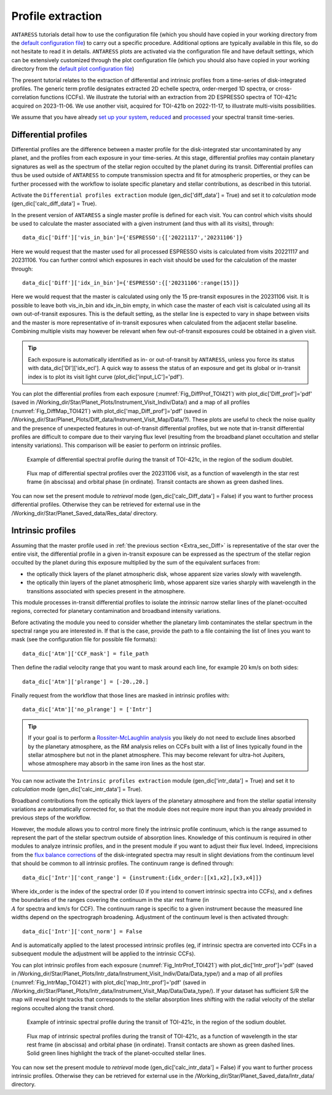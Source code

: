 .. raw:: html

    <style> .orange {color:DarkOrange} </style>

.. role:: orange

.. raw:: html

    <style> .green {color:green} </style>

.. role:: green

Profile extraction
==================

``ANTARESS`` tutorials detail how to use the configuration file (which you should have copied in your working directory from the `default configuration file <https://gitlab.unige.ch/spice_dune/antaress/-/blob/main/src/antaress/ANTARESS_launch/ANTARESS_settings.py>`_) to carry out a specific procedure. 
Additional options are typically available in this file, so do not hesitate to read it in details. 
``ANTARESS`` plots are activated via the configuration file and have default settings, which can be extensively customized through the plot configuration file (which you should also have copied in your working directory from the `default plot configuration file <https://gitlab.unige.ch/spice_dune/antaress/-/blob/main/src/antaress/ANTARESS_plots/ANTARESS_plot_settings.py>`_)

The present tutorial relates to the extraction of differential and intrinsic profiles from a time-series of disk-integrated profiles. 
The generic term profile designates extracted 2D echelle spectra, order-merged 1D spectra, or cross-correlation functions (CCFs).
We illustrate the tutorial with an extraction from 2D ESPRESSO spectra of TOI-421c acquired on 2023-11-06. We use another visit, acquired for TOI-421b on 2022-11-17, to illustrate multi-visits possibilities. 

We assume that you have already `set up your system <https://obswww.unige.ch/~bourriev/antaress/doc/html/Fixed_files/procedures_setup/procedures_setup.html>`_, `reduced <https://obswww.unige.ch/~bourriev/antaress/doc/html/Fixed_files/procedures_reduc/procedures_reduc.html>`_ and `processed <https://obswww.unige.ch/~bourriev/antaress/doc/html/Fixed_files/procedures_proc/procedures_proc.html>`_ your spectral transit time-series.


.. _Extra_sec_Diff:

Differential profiles
---------------------

Differential profiles are the difference between a master profile for the disk-integrated star uncontaminated by any planet, and the profiles from each exposure in your time-series.
At this stage, differential profiles may contain planetary signatures as well as the spectrum of the stellar region occulted by the planet during its transit. 
Differential profiles can thus be used outside of ``ANTARESS`` to compute transmission spectra and fit for atmospheric properties, or they can be further processed with the workflow to isolate specific planetary and stellar contributions, as described in this tutorial. 

Activate the ``Differential profiles extraction`` module (:green:`gen_dic['diff_data'] = True`) and set it to *calculation* mode (:green:`gen_dic['calc_diff_data'] = True`).
 
In the present version of ``ANTARESS`` a single master profile is defined for each visit. 
You can control which visits should be used to calculate the master associated with a given instrument (and thus with all its visits), through::

 data_dic['Diff']['vis_in_bin']={'ESPRESSO':{['20221117','20231106']} 

Here we would request that the master used for all processed ESPRESSO visits is calculated from visits :green:`20221117` and :green:`20231106`.
You can further control which exposures in each visit should be used for the calculation of the master through::

 data_dic['Diff']['idx_in_bin']={'ESPRESSO':{['20231106':range(15)]}   

Here we would request that the master is calculated using only the 15 pre-transit exposures in the :green:`20231106` visit.
It is possible to leave both :green:`vis_in_bin` and :green:`idx_in_bin` empty, in which case the master of each visit is calculated using all its own out-of-transit exposures. 
This is the default setting, as the stellar line is expected to vary in shape between visits and the master is more representative of in-transit exposures when calculated from the adjacent stellar baseline.
Combining multiple visits may however be relevant when few out-of-transit exposures could be obtained in a given visit.

.. Tip::
   Each exposure is automatically identified as in- or out-of-transit by ``ANTARESS``, unless you force its status with :green:`data_dic['DI']['idx_ecl']`.
   A quick way to assess the status of an exposure and get its global or in-transit index is to plot its visit light curve (:green:`plot_dic['input_LC']='pdf'`). 
    
You can plot the differential profiles from each exposure (:numref:`Fig_DiffProf_TOI421`) with :green:`plot_dic['Diff_prof']='pdf'` (saved in :orange:`/Working_dir/Star/Planet_Plots/Instrument_Visit_Indiv/Data/`) and a map of all profiles (:numref:`Fig_DiffMap_TOI421`) 
with :green:`plot_dic['map_Diff_prof']='pdf'` (saved in :orange:`/Working_dir/Star/Planet_Plots/Diff_data/Instrument_Visit_Map/Data/?`). These plots are useful to check the noise quality and the presence of unexpected features in out-of-transit differential profiles, but
we note that in-transit differential profiles are difficult to compare due to their varying flux level (resulting from the broadband planet occultation and stellar intensity variations). 
This comparison will be easier to perform on intrinsic profiles.

.. figure:: Diff_Prof.png
  :width: 800
  :name: Fig_DiffProf_TOI421
  
  Example of differential spectral profile during the transit of TOI-421c, in the region of the sodium doublet.

.. figure:: DiffMap_TOI421.png
  :width: 800
  :name: Fig_DiffMap_TOI421
  
  Flux map of differential spectral profiles over the 20231106 visit, as a function of wavelength in the star rest frame (in abscissa) and orbital phase (in ordinate).
  Transit contacts are shown as green dashed lines. 
  
You can now set the present module to *retrieval* mode (:green:`gen_dic['calc_Diff_data'] = False`) if you want to further process differential profiles. Otherwise they can be retrieved for external use
in the :orange:`/Working_dir/Star/Planet_Saved_data/Res_data/` directory.
  

.. _Extra_sec_Intr:

Intrinsic profiles
------------------

Assuming that the master profile used in :ref:`the previous section <Extra_sec_Diff>` is representative of the star over the entire visit, the differential profile in a given in-transit exposure can be expressed as the 
spectrum of the stellar region occulted by the planet during this exposure multiplied by the sum of the equivalent surfaces from:
 
- the optically thick layers of the planet atmospheric disk, whose apparent size varies slowly with wavelength.
- the optically thin layers of the planet atmospheric limb, whose apparent size varies sharply with wavelength in the transitions associated with species present in the atmosphere.
 
This module processes in-transit differential profiles to isolate the *intrinsic* narrow stellar lines of the planet-occulted regions, corrected for planetary contamination and broadband intensity variations.

..
  Spectra can be expressed as
  Fstar = sum(unocc,fi*si)   + sum(occ thick , fi_t*si ) +  sum(occ thin , fi*si )
  Fin =   sum(unocc,fi_t*si) +         0                 +  sum(occ thin , fi_t*si*Ti_t )
  Thus differential spectra as
  Fstar - Fin = sum(unocc, (fi - fi_t)*si)  
              + sum(occ thick , fi_t*si )
              + sum(occ thin , (fi - fi_t*Ti_t)*si)
  Assuming the star remains stable:
  Fstar - Fin = 0
              + sum(occ thick , fi*si )
              + sum(occ thin , (1-Ti)*fi*si)
  Assuming uniform stellar emission and atmospheric properties over the occulted regions:
  Fstar - Fin = focc*Sthick + (1-T)*focc*Sthin    
  With A = 1-T the absorption from the atmosphere (0 if transparent, 1 if fully opaque)

Before activating the module you need to consider whether the planetary limb contaminates the stellar spectrum in the spectral range you are interested in.
If that is the case, provide the path to a file containing the list of lines you want to mask (see the configuration file for possible file formats)::

  data_dic['Atm']['CCF_mask'] = file_path

Then define the radial velocity range that you want to mask around each line, for example 20 km/s on both sides::

  data_dic['Atm']['plrange'] = [-20.,20.] 

Finally request from the workflow that those lines are masked in intrinsic profiles with::

  data_dic['Atm']['no_plrange'] = ['Intr']
  
.. Tip::
   If your goal is to perform a `Rossiter-McLaughlin analysis <https://obswww.unige.ch/~bourriev/antaress/doc/html/Fixed_files/procedures_RM/procedures_RM.html>`_ you likely do not need to 
   exclude lines absorbed by the planetary atmosphere, as the RM analysis relies on CCFs built with a list of lines typically found in the stellar atmosphere but not in the planet atmosphere. 
   This may become relevant for ultra-hot Jupiters, whose atmosphere may absorb in the same iron lines as the host star.

You can now activate the ``Intrinsic profiles extraction`` module (:green:`gen_dic['intr_data'] = True`) and set it to *calculation* mode (:green:`gen_dic['calc_intr_data'] = True`).

Broadband contributions from the optically thick layers of the planetary atmosphere and from the stellar spatial intensity variations are automatically corrected for, so that the module does
not require more input than you already provided in previous steps of the workflow. 

However, the module allows you to control more finely the intrinsic profile continuum, which is the range assumed to represent the part of the stellar spectrum outside of absorption lines. 
Knowledge of this continuum is required in other modules to analyze intrinsic profiles, and in the present module if you want to adjust their flux level. 
Indeed, imprecisions from the `flux balance corrections <https://obswww.unige.ch/~bourriev/antaress/doc/html/Fixed_files/procedures_reduc/procedures_reduc.html>`_ of the disk-integrated spectra may result in slight deviations from 
the continuum level that should be common to all intrinsic profiles. The continuum range is defined through::

 data_dic['Intr']['cont_range'] = {instrument:{idx_order:[[x1,x2],[x3,x4]]}
 
Where :green:`idx_order` is the index of the spectral order (0 if you intend to convert intrinsic spectra into CCFs), and :green:`x` defines the boundaries of the ranges covering the continuum in the star rest frame (in :math:`\\A` for spectra and km/s for CCF). 
The continuum range is specific to a given instrument because the measured line widths depend on the spectrograph broadening. 
Adjustment of the continuum level is then activated through::
    
 data_dic['Intr']['cont_norm'] = False
 
And is automatically applied to the latest processed intrinsic profiles (eg, if intrinsic spectra are converted into CCFs in a subsequent module the adjustment will be applied to the intrinsic CCFs).


You can plot intrinsic profiles from each exposure (:numref:`Fig_IntrProf_TOI421`) with :green:`plot_dic['Intr_prof']='pdf'` (saved in :orange:`/Working_dir/Star/Planet_Plots/Intr_data/Instrument_Visit_Indiv/Data/Data_type/`) and a map of all profiles (:numref:`Fig_IntrMap_TOI421`) 
with :green:`plot_dic['map_Intr_prof']='pdf'` (saved in :orange:`/Working_dir/Star/Planet_Plots/Intr_data/Instrument_Visit_Map/Data/Data_type/`). If your dataset has sufficient S/R the map will reveal bright tracks that corresponds to the stellar absorption lines shifting with the 
radial velocity of the stellar regions occulted along the transit chord.

.. figure:: Intr_Prof.png
  :width: 800
  :name: Fig_IntrProf_TOI421
  
  Example of intrinsic spectral profile during the transit of TOI-421c, in the region of the sodium doublet.

.. figure:: IntrMap_TOI421.png
  :width: 800
  :name: Fig_IntrMap_TOI421
  
  Flux map of intrinsic spectral profiles during the transit of TOI-421c, as a function of wavelength in the star rest frame (in abscissa) and orbital phase (in ordinate).
  Transit contacts are shown as green dashed lines. Solid green lines highlight the track of the planet-occulted stellar lines. 

You can now set the present module to *retrieval* mode (:green:`gen_dic['calc_intr_data'] = False`) if you want to further process intrinsic profiles. Otherwise they can be retrieved for external use
in the :orange:`/Working_dir/Star/Planet_Saved_data/Intr_data/` directory.
